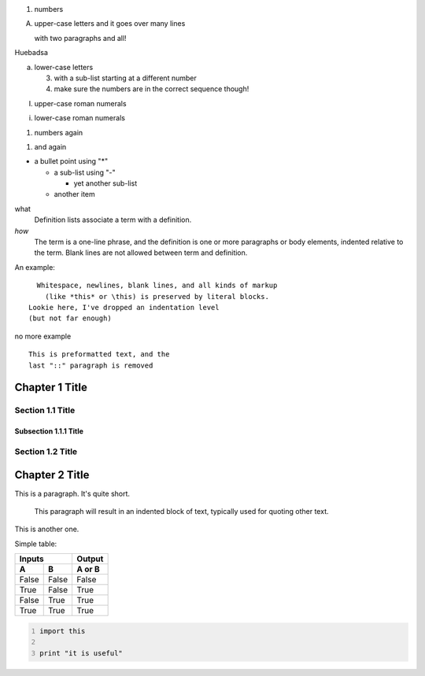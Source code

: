 .. title: restructuredText Cheatsheet
.. slug: restructuredtext-cheatsheet
.. date: 2014-07-02 21:38:50 UTC-03:00
.. tags: draft
.. link: 
.. description: 
.. type: text

1. numbers

A. upper-case letters
   and it goes over many lines

   with two paragraphs and all!

Huebadsa

.. TEASER_END

a. lower-case letters

   3. with a sub-list starting at a different number
   4. make sure the numbers are in the correct sequence though!

I. upper-case roman numerals

i. lower-case roman numerals

(1) numbers again

1) and again


* a bullet point using "*"

  - a sub-list using "-"

    + yet another sub-list

  - another item


what
  Definition lists associate a term with a definition.

*how*
  The term is a one-line phrase, and the definition is one or more
  paragraphs or body elements, indented relative to the term.
  Blank lines are not allowed between term and definition.


An example::

    Whitespace, newlines, blank lines, and all kinds of markup
      (like *this* or \this) is preserved by literal blocks.
  Lookie here, I've dropped an indentation level
  (but not far enough)

no more example


::

    This is preformatted text, and the
    last "::" paragraph is removed

Chapter 1 Title
===============

Section 1.1 Title
-----------------

Subsection 1.1.1 Title
~~~~~~~~~~~~~~~~~~~~~~

Section 1.2 Title
-----------------

Chapter 2 Title
===============


.. image:: /images/photo.jpeg

This is a paragraph.  It's quite
short.

   This paragraph will result in an indented block of
   text, typically used for quoting other text.

This is another one.


Simple table:

=====  =====  ====== 
   Inputs     Output 
------------  ------ 
  A      B    A or B 
=====  =====  ====== 
False  False  False 
True   False  True 
False  True   True 
True   True   True 
=====  =====  ======


.. code-block:: python
    :number-lines:

    import this

    print "it is useful"

.. youtube:: xa1Ie8-dQ9c

.. chart:: Bar
   :title: 'Browser usage evolution (in %)'
   :x_labels: ["2002", "2003", "2004", "2005", "2006", "2007"]

   'Firefox', [None, None, 0, 16.6, 25, 31]
   'Chrome',  [None, None, None, None, None, None]
   'IE',      [85.8, 84.6, 84.7, 74.5, 66, 58.6]
   'Others',  [14.2, 15.4, 15.3, 8.9, 9, 10.4]

